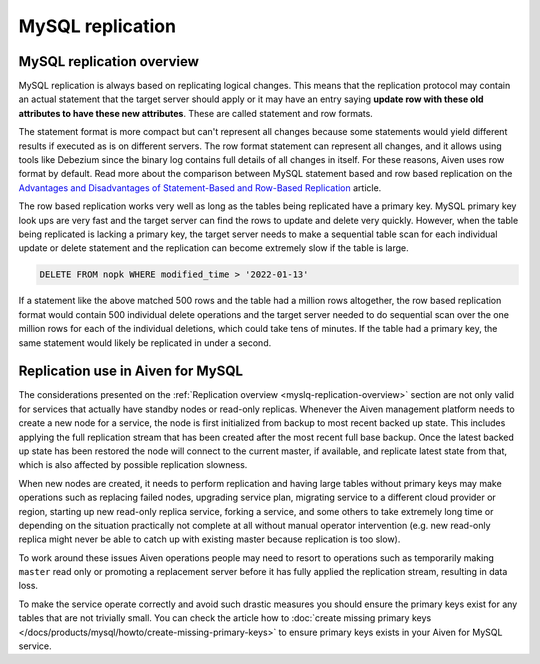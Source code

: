 MySQL replication
=================

.. _myslq-replication-overview:

MySQL replication overview
--------------------------

MySQL replication is always based on replicating logical changes. This means that the replication protocol may contain an actual statement that the target server should apply or it may have an entry saying **update row with these old attributes to have these new attributes**. These are called statement and row formats.

The statement format is more compact but can't represent all changes because some statements would yield different results if executed as is on different servers. The row format statement can represent all changes, and it allows using tools like Debezium since the binary log contains full details of all changes in itself. For these reasons, Aiven uses row format by default. Read more about the comparison between MySQL statement based and row based replication on the `Advantages and Disadvantages of Statement-Based and Row-Based Replication <https://dev.mysql.com/doc/refman/8.0/en/replication-sbr-rbr.html>`_ article.

The row based replication works very well as long as the tables being replicated have a primary key. MySQL primary key look ups are very fast and the target server can find the rows to update and delete very quickly. However, when the table being replicated is lacking a primary key, the target server needs to make a sequential table scan for each individual update or delete statement and the replication can become extremely slow if the table is large.

.. code-block:: bash

    DELETE FROM nopk WHERE modified_time > '2022-01-13' 

If a statement like the above matched 500 rows and the table had a million rows altogether, the row based replication format would contain 500 individual delete operations and the target server needed to do sequential scan over the one million rows for each of the individual deletions, which could take tens of minutes. If the table had a primary key, the same statement would likely be replicated in under a second.

Replication use in Aiven for MySQL
----------------------------------

The considerations presented on the :ref:`Replication overview <myslq-replication-overview>` section are not only valid for services that actually have standby nodes or read-only replicas. Whenever the Aiven management platform needs to create a new node for a service, the node is first initialized from backup to most recent backed up state. This includes applying the full replication stream that has been created after the most recent full base backup. Once the latest backed
up state has been restored the node will connect to the current master, if available, and replicate latest state from that, which is also affected by possible replication slowness.

When new nodes are created, it needs to perform replication and having large tables without primary keys may make operations such as replacing failed nodes, upgrading service plan, migrating service to a different cloud provider or region, starting up new read-only replica service, forking a service, and some others to take extremely long time or depending on the situation practically not complete at all without manual operator intervention (e.g. new read-only replica might never be able to catch up with existing master because replication is too slow). 

To work around these issues Aiven operations people may need to resort to operations such as temporarily making ``master`` read only or promoting a replacement server before it has fully applied the replication stream, resulting in data loss. 

To make the service operate correctly and avoid such drastic measures you should ensure the primary keys exist for any tables that are not trivially small. You can check the article how to :doc:`create missing primary keys </docs/products/mysql/howto/create-missing-primary-keys>` to ensure primary keys exists in your Aiven for MySQL service.
